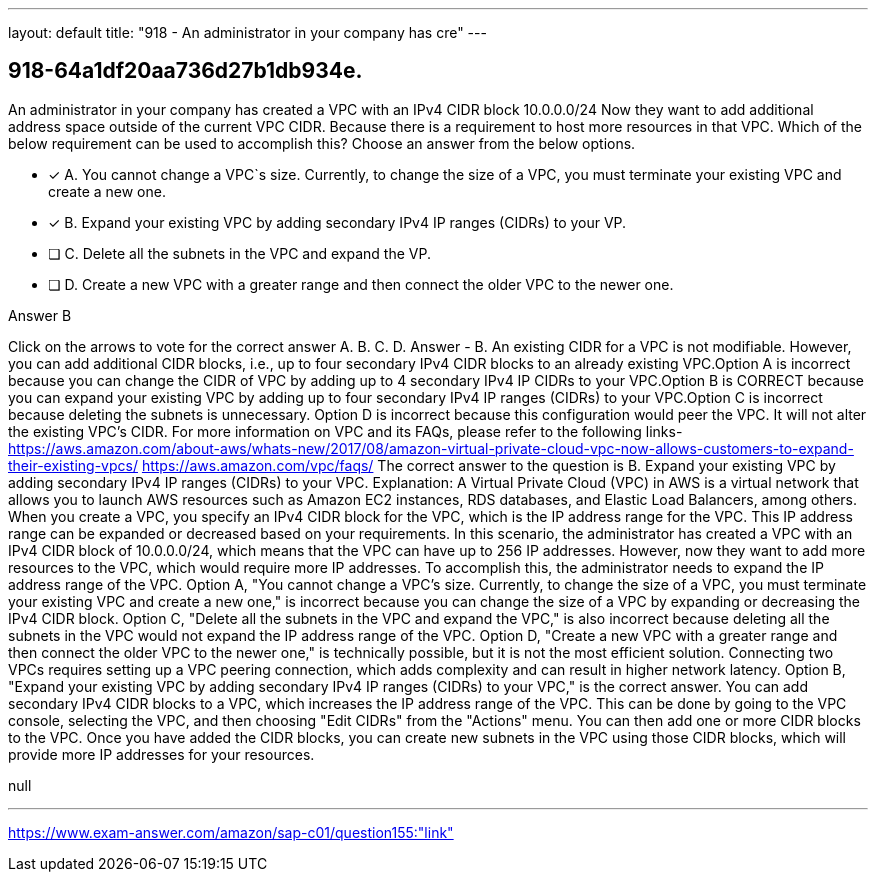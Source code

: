 ---
layout: default 
title: "918 - An administrator in your company has cre"
---


[.question]
== 918-64a1df20aa736d27b1db934e.


****

[.query]
--
An administrator in your company has created a VPC with an IPv4 CIDR block 10.0.0.0/24
Now they want to add additional address space outside of the current VPC CIDR.
Because there is a requirement to host more resources in that VPC.
Which of the below requirement can be used to accomplish this? Choose an answer from the below options.


--

[.list]
--
* [*] A. You cannot change a VPC`s size. Currently, to change the size of a VPC, you must terminate your existing VPC and create a new one.
* [*] B. Expand your existing VPC by adding secondary IPv4 IP ranges (CIDRs) to your VP.
* [ ] C. Delete all the subnets in the VPC and expand the VP.
* [ ] D. Create a new VPC with a greater range and then connect the older VPC to the newer one.

--
****

[.answer]
Answer  B

[.explanation]
--
Click on the arrows to vote for the correct answer
A.
B.
C.
D.
Answer - B.
An existing CIDR for a VPC is not modifiable.
However, you can add additional CIDR blocks, i.e., up to four secondary IPv4 CIDR blocks to an already existing VPC.Option A is incorrect because you can change the CIDR of VPC by adding up to 4 secondary IPv4 IP CIDRs to your VPC.Option B is CORRECT because you can expand your existing VPC by adding up to four secondary IPv4 IP ranges (CIDRs) to your VPC.Option C is incorrect because deleting the subnets is unnecessary.
Option D is incorrect because this configuration would peer the VPC.
It will not alter the existing VPC's CIDR.
For more information on VPC and its FAQs, please refer to the following links-
https://aws.amazon.com/about-aws/whats-new/2017/08/amazon-virtual-private-cloud-vpc-now-allows-customers-to-expand-their-existing-vpcs/ https://aws.amazon.com/vpc/faqs/
The correct answer to the question is B. Expand your existing VPC by adding secondary IPv4 IP ranges (CIDRs) to your VPC.
Explanation: A Virtual Private Cloud (VPC) in AWS is a virtual network that allows you to launch AWS resources such as Amazon EC2 instances, RDS databases, and Elastic Load Balancers, among others. When you create a VPC, you specify an IPv4 CIDR block for the VPC, which is the IP address range for the VPC. This IP address range can be expanded or decreased based on your requirements.
In this scenario, the administrator has created a VPC with an IPv4 CIDR block of 10.0.0.0/24, which means that the VPC can have up to 256 IP addresses. However, now they want to add more resources to the VPC, which would require more IP addresses. To accomplish this, the administrator needs to expand the IP address range of the VPC.
Option A, "You cannot change a VPC's size. Currently, to change the size of a VPC, you must terminate your existing VPC and create a new one," is incorrect because you can change the size of a VPC by expanding or decreasing the IPv4 CIDR block.
Option C, "Delete all the subnets in the VPC and expand the VPC," is also incorrect because deleting all the subnets in the VPC would not expand the IP address range of the VPC.
Option D, "Create a new VPC with a greater range and then connect the older VPC to the newer one," is technically possible, but it is not the most efficient solution. Connecting two VPCs requires setting up a VPC peering connection, which adds complexity and can result in higher network latency.
Option B, "Expand your existing VPC by adding secondary IPv4 IP ranges (CIDRs) to your VPC," is the correct answer. You can add secondary IPv4 CIDR blocks to a VPC, which increases the IP address range of the VPC. This can be done by going to the VPC console, selecting the VPC, and then choosing "Edit CIDRs" from the "Actions" menu. You can then add one or more CIDR blocks to the VPC. Once you have added the CIDR blocks, you can create new subnets in the VPC using those CIDR blocks, which will provide more IP addresses for your resources.
--

[.ka]
null

'''



https://www.exam-answer.com/amazon/sap-c01/question155:"link"


